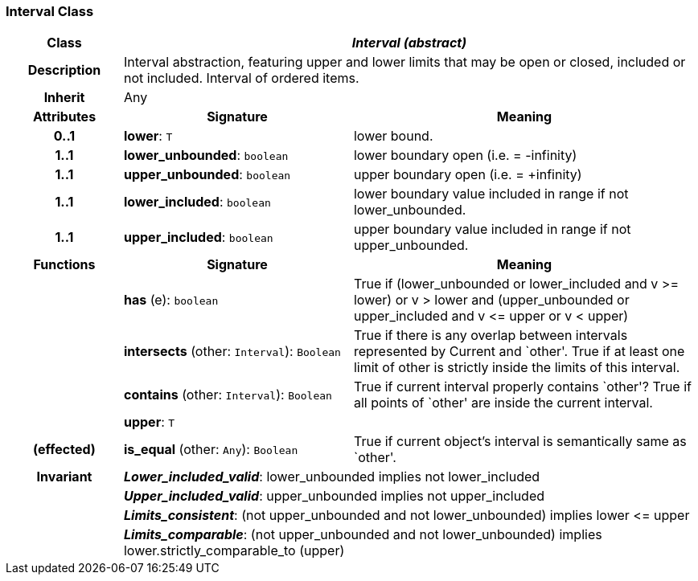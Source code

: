 === Interval Class

[cols="^1,2,3"]
|===
h|*Class*
2+^h|*_Interval (abstract)_*

h|*Description*
2+a|Interval abstraction, featuring upper and lower limits that may be open or closed, included or not included.
Interval of ordered items.

h|*Inherit*
2+|Any

h|*Attributes*
^h|*Signature*
^h|*Meaning*

h|*0..1*
|*lower*: `T`
a|lower bound.

h|*1..1*
|*lower_unbounded*: `boolean`
a|lower boundary open (i.e. = -infinity)

h|*1..1*
|*upper_unbounded*: `boolean`
a|upper boundary open (i.e. = +infinity)

h|*1..1*
|*lower_included*: `boolean`
a|lower boundary value included in range if not lower_unbounded.

h|*1..1*
|*upper_included*: `boolean`
a|upper boundary value included in range if not upper_unbounded.
h|*Functions*
^h|*Signature*
^h|*Meaning*

h|
|*has* (e): `boolean`
a|True if (lower_unbounded or
((lower_included and v >= lower) or
v > lower)) and
(upper_unbounded or
((upper_included and v \<= upper or v
< upper)))

h|
|*intersects* (other: `Interval`): `Boolean`
a|True if there is any overlap between intervals represented by Current and `other'. True if at least one limit of other is strictly inside the limits of this interval.

h|
|*contains* (other: `Interval`): `Boolean`
a|True if current interval properly contains `other'? True if all points of `other' are inside the current interval.

h|
|*upper*: `T`
a|

h|(effected)
|*is_equal* (other: `Any`): `Boolean`
a|True if current object's interval is semantically same as `other'.

h|*Invariant*
2+a|*_Lower_included_valid_*: lower_unbounded implies not lower_included

h|
2+a|*_Upper_included_valid_*: upper_unbounded implies not upper_included

h|
2+a|*_Limits_consistent_*: (not upper_unbounded and not lower_unbounded) implies lower \<= upper

h|
2+a|*_Limits_comparable_*: (not upper_unbounded and not lower_unbounded) implies lower.strictly_comparable_to (upper)
|===
